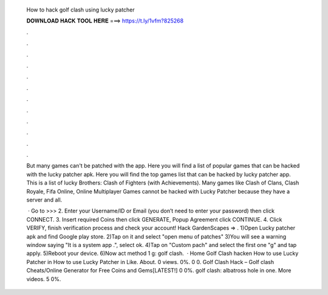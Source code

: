   How to hack golf clash using lucky patcher
  
  
  
  𝐃𝐎𝐖𝐍𝐋𝐎𝐀𝐃 𝐇𝐀𝐂𝐊 𝐓𝐎𝐎𝐋 𝐇𝐄𝐑𝐄 ===> https://t.ly/1vfm?825268
  
  
  
  .
  
  
  
  .
  
  
  
  .
  
  
  
  .
  
  
  
  .
  
  
  
  .
  
  
  
  .
  
  
  
  .
  
  
  
  .
  
  
  
  .
  
  
  
  .
  
  
  
  .
  
  But many games can't be patched with the app. Here you will find a list of popular games that can be hacked with the lucky patcher apk. Here you will find the top games list that can be hacked by lucky patcher app. This is a list of lucky Brothers: Clash of Fighters (with Achievements). Many games like Clash of Clans, Clash Royale, Fifa Online, Online Multiplayer Games cannot be hacked with Lucky Patcher because they have a server and all.
  
   · Go to >>>  2. Enter your Username/ID or Email (you don’t need to enter your password) then click CONNECT. 3. Insert required Coins then click GENERATE, Popup Agreement click CONTINUE. 4. Click VERIFY, finish verification process and check your account! Hack GardenScapes => . 1)Open Lucky patcher apk and find Google play store. 2)Tap on it and select "open menu of patches" 3)You will see a warning window saying "It is a system app .", select ok. 4)Tap on "Custom pach" and select the first one "g" and tap apply. 5)Reboot your device. 6)Now act method 1 g: golf clash.  · Home Golf Clash hacken How to use Lucky Patcher in How to use Lucky Patcher in Like. About. 0 views. 0%. 0 0. Golf Clash Hack – Golf clash Cheats/Online Generator for Free Coins and Gems[LATEST!] 0 0%. golf clash: albatross hole in one. More videos. 5 0%.
